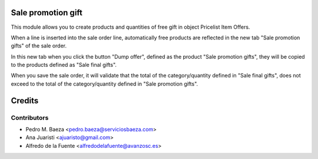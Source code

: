 Sale promotion gift
===================

This module allows you to create products and quantities of free gift in object
Pricelist Item Offers.

When a line is inserted into the sale order line, automatically free products 
are reflected in the new tab "Sale promotion gifts" of the sale order.

In this new tab when you click the button "Dump offer", defined as the product 
"Sale promotion gifts", they will be copied to the products defined as 
"Sale final gifts".

When you save the sale order, it will validate that the total of the 
category/quantity defined in "Sale final gifts", does not exceed to the 
total of the category/quantity defined in "Sale promotion gifts".

Credits
=======

Contributors
------------
* Pedro M. Baeza <pedro.baeza@serviciosbaeza.com>
* Ana Juaristi <ajuaristo@gmail.com>
* Alfredo de la Fuente <alfredodelafuente@avanzosc.es>

